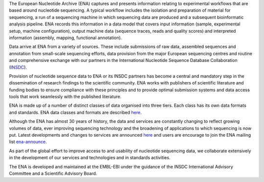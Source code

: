 The European Nucleotide Archive (ENA) captures and presents information relating to experimental workflows that are
based around nucleotide sequencing. A typical workflow includes the isolation and preparation of material for
sequencing, a run of a sequencing machine in which sequencing data are produced and a subsequent bioinformatic analysis
pipeline. ENA records this information in a data model that covers input information (sample, experimental setup,
machine configuration), output machine data (sequence traces, reads and quality scores) and interpreted information
(assembly, mapping, functional annotation).

Data arrive at ENA from a variety of sources. These include submissions of raw data, assembled sequences and annotation
from small-scale sequencing efforts, data provision from the major European sequencing centres and routine and
comprehensive exchange with our partners in the International Nucleotide Sequence Database Collaboration (`INSDC <http://www.insdc.org>`_).

Provision of nucleotide sequence data to ENA or its INSDC partners has become a central and mandatory step in the
dissemination of research findings to the scientific community. ENA works with publishers of scientific literature and
funding bodies to ensure compliance with these principles and to provide optimal submission systems and data access
tools that work seamlessly with the published literature.

ENA is made up of a number of distinct classes of data organised into three tiers. Each class has its own data formats
and standards. ENA data classes and formats are described `here <https://www.ebi.ac.uk/ena/submit/data-formats>`_.

Although the ENA has almost 30 years of history, the data and services are constantly changing to reflect growing
volumes of data, ever improving sequencing technology and the broadening of applications to which sequencing is now
put. Latest developments and changes to services are announced `here <https://www.ebi.ac.uk/ena/browser/news>`_ and users are encourage to join the ENA mailing
list  `ena-announce <http://listserver.ebi.ac.uk/mailman/listinfo/ena-announce>`_.

As part of the global effort to improve access to and usability of nucleotide sequencing data, we collaborate
extensively in the development of our services and technologies and in standards activities.

The ENA is developed and maintained at the EMBL-EBI under the guidance of the INSDC International Advisory Committee
and a Scientific Advisory Board.
